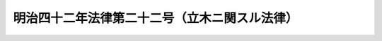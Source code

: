 .. _M42HO022:

==============================================
明治四十二年法律第二十二号（立木ニ関スル法律）
==============================================

.. raw:: html
    
    
    <b>明治四十二年法律第二十二号（立木ニ関スル法律）<br>
    （明治四十二年四月五日法律第二十二号）</b><br><br><div align="right">最終改正：平成一六年六月一八日法律第一二四号</div><br><p>
    </p><div class="item"><b><a name="1000000000000000000000000000000000000000000000000100000000000000000000000000000">第一条</a>
    </b>
    <a name="1000000000000000000000000000000000000000000000000100000000001000000000000000000"></a>
    　本法ニ於テ立木ト称スルハ一筆ノ土地又ハ一筆ノ土地ノ一部分ニ生立スル樹木ノ集団ニシテ其ノ所有者カ本法ニ依リ所有権保存ノ登記ヲ受ケタルモノヲ謂フ
    </div>
    <div class="item"><b><a name="1000000000000000000000000000000000000000000000000100000000002000000000000000000">○２</a>
    </b>
    前項ノ樹木ノ集団ノ範囲ハ勅令ヲ以テ之ヲ定ム
    </div>
    
    <p>
    </p><div class="item"><b><a name="1000000000000000000000000000000000000000000000000200000000000000000000000000000">第二条</a>
    </b>
    <a name="1000000000000000000000000000000000000000000000000200000000001000000000000000000"></a>
    　立木ハ之ヲ不動産ト看做ス
    </div>
    <div class="item"><b><a name="1000000000000000000000000000000000000000000000000200000000002000000000000000000">○２</a>
    </b>
    立木ノ所有者ハ土地ト分離シテ立木ヲ譲渡シ又ハ之ヲ以テ抵当権ノ目的ト為スコトヲ得
    </div>
    <div class="item"><b><a name="1000000000000000000000000000000000000000000000000200000000003000000000000000000">○３</a>
    </b>
    土地所有権又ハ地上権ノ処分ノ効力ハ立木ニ及ハス
    </div>
    
    <p>
    </p><div class="item"><b><a name="1000000000000000000000000000000000000000000000000300000000000000000000000000000">第三条</a>
    </b>
    <a name="1000000000000000000000000000000000000000000000000300000000001000000000000000000"></a>
    　立木ノ所有者ハ立木カ抵当権ノ目的タル場合ニ於テモ当事者ノ協定シタル施業方法ニ依リ其ノ樹木ヲ採取スルコトヲ妨ケス
    </div>
    
    <p>
    </p><div class="item"><b><a name="1000000000000000000000000000000000000000000000000400000000000000000000000000000">第四条</a>
    </b>
    <a name="1000000000000000000000000000000000000000000000000400000000001000000000000000000"></a>
    　立木ヲ目的トスル抵当権ハ前条ノ規定ニ依ル採取ノ場合ヲ除クノ外其ノ樹木カ土地ヨリ分離シタル後ト雖其ノ樹木ニ付之ヲ行フコトヲ得
    </div>
    <div class="item"><b><a name="1000000000000000000000000000000000000000000000000400000000002000000000000000000">○２</a>
    </b>
    抵当権者ハ債権ノ期限ノ到来前ト雖前項ノ樹木ヲ競売スルコトヲ得但シ其ノ代金ハ之ヲ供託スヘシ
    </div>
    <div class="item"><b><a name="1000000000000000000000000000000000000000000000000400000000003000000000000000000">○３</a>
    </b>
    樹木ノ所有者ハ競売ヲ為スヘキ地ノ地方裁判所ニ相当ノ担保ヲ供託シテ競売ノ免除ヲ申立ツルコトヲ得
    </div>
    <div class="item"><b><a name="1000000000000000000000000000000000000000000000000400000000004000000000000000000">○４</a>
    </b>
    樹木ノ所有者ハ抵当権者ニ対シテ一箇月以上ノ期間ヲ定メ競売ヲ為スヘキ旨ヲ催告スルコトヲ得若抵当権者カ其ノ期間内ニ競売ヲ為ササルトキハ其ノ樹木ニ付抵当権ヲ行フコトヲ得ス
    </div>
    <div class="item"><b><a name="1000000000000000000000000000000000000000000000000400000000005000000000000000000">○５</a>
    </b>
    第一項ノ規定ハ<a href="/cgi-bin/idxrefer.cgi?H_FILE=%96%be%93%f1%8b%e3%96%40%94%aa%8b%e3&amp;REF_NAME=%96%af%96%40%91%e6%95%53%8b%e3%8f%5c%93%f1%8f%f0&amp;ANCHOR_F=1000000000000000000000000000000000000000000000019200000000000000000000000000000&amp;ANCHOR_T=1000000000000000000000000000000000000000000000019200000000000000000000000000000#1000000000000000000000000000000000000000000000019200000000000000000000000000000" target="inyo">民法第百九十二条</a>
    乃至<a href="/cgi-bin/idxrefer.cgi?H_FILE=%96%be%93%f1%8b%e3%96%40%94%aa%8b%e3&amp;REF_NAME=%91%e6%95%53%8b%e3%8f%5c%8e%6c%8f%f0&amp;ANCHOR_F=1000000000000000000000000000000000000000000000019400000000000000000000000000000&amp;ANCHOR_T=1000000000000000000000000000000000000000000000019400000000000000000000000000000#1000000000000000000000000000000000000000000000019400000000000000000000000000000" target="inyo">第百九十四条</a>
    ノ規定ノ適用ヲ妨ケス
    </div>
    
    <p>
    </p><div class="item"><b><a name="1000000000000000000000000000000000000000000000000500000000000000000000000000000">第五条</a>
    </b>
    <a name="1000000000000000000000000000000000000000000000000500000000001000000000000000000"></a>
    　立木カ土地ノ所有者ニ属スル場合ニ於テ其ノ土地又ハ立木ノミカ抵当権ノ目的タルトキハ抵当権設定者ハ競売ノ場合ニ付地上権ヲ設定シタルモノト看做ス但シ其ノ存続期間及地代ハ当事者ノ請求ニ依リ地方ノ慣習ヲ斟酌シテ裁判所之ヲ定ム
    </div>
    <div class="item"><b><a name="1000000000000000000000000000000000000000000000000500000000002000000000000000000">○２</a>
    </b>
    前項ノ規定ハ土地及其ノ上ニ存スル立木ガ債務者ニ属スル場合ニ於テ其ノ土地又ハ立木ニ対シ強制競売ニ係ル差押ガアリ売却ニ因リ所有者ヲ異ニスルニ至リタルトキニ之ヲ準用ス
    </div>
    
    <p>
    </p><div class="item"><b><a name="1000000000000000000000000000000000000000000000000600000000000000000000000000000">第六条</a>
    </b>
    <a name="1000000000000000000000000000000000000000000000000600000000001000000000000000000"></a>
    　立木カ地上権者ニ属スル場合ニ於テ其ノ地上権又ハ立木ノミカ抵当権ノ目的タルトキハ抵当権設定者ハ競売ノ場合ニ付地上権ノ存続期間内ニ於テ其ノ土地ノ賃貸借ヲ為シタルモノト看做ス但シ其ノ存続期間及借賃ニ付テハ前条第一項但書ノ規定ヲ準用ス
    </div>
    <div class="item"><b><a name="1000000000000000000000000000000000000000000000000600000000002000000000000000000">○２</a>
    </b>
    前項ノ場合ニ於テ地上権ノ存続期間ノ定ナキトキハ其ノ期間ハ当事者又ハ賃借人ノ請求ニ依リ地方ノ慣習ヲ斟酌シテ裁判所之ヲ定ム
    </div>
    <div class="item"><b><a name="1000000000000000000000000000000000000000000000000600000000003000000000000000000">○３</a>
    </b>
    前二項ノ規定ハ地上権及其ノ目的タル土地ノ上ニ存スル立木ガ債務者ニ属スル場合ニ於テ其ノ地上権又ハ立木ニ対シ強制競売ニ係ル差押ガアリ売却ニ因リ権利者ヲ異ニスルニ至リタルトキニ之ヲ準用ス
    </div>
    <div class="item"><b><a name="1000000000000000000000000000000000000000000000000600000000004000000000000000000">○４</a>
    </b>
    <a href="/cgi-bin/idxrefer.cgi?H_FILE=%96%be%93%f1%8b%e3%96%40%94%aa%8b%e3&amp;REF_NAME=%96%af%96%40%91%e6%98%5a%95%53%8e%6c%8f%f0&amp;ANCHOR_F=1000000000000000000000000000000000000000000000060400000000000000000000000000000&amp;ANCHOR_T=1000000000000000000000000000000000000000000000060400000000000000000000000000000#1000000000000000000000000000000000000000000000060400000000000000000000000000000" target="inyo">民法第六百四条</a>
    及<a href="/cgi-bin/idxrefer.cgi?H_FILE=%96%be%93%f1%8b%e3%96%40%94%aa%8b%e3&amp;REF_NAME=%91%e6%98%5a%95%53%8f%5c%93%f1%8f%f0&amp;ANCHOR_F=1000000000000000000000000000000000000000000000061200000000000000000000000000000&amp;ANCHOR_T=1000000000000000000000000000000000000000000000061200000000000000000000000000000#1000000000000000000000000000000000000000000000061200000000000000000000000000000" target="inyo">第六百十二条</a>
    ノ規定ハ<a href="/cgi-bin/idxrefer.cgi?H_FILE=%96%be%93%f1%8b%e3%96%40%94%aa%8b%e3&amp;REF_NAME=%91%e6%88%ea%8d%80&amp;ANCHOR_F=1000000000000000000000000000000000000000000000061200000000001000000000000000000&amp;ANCHOR_T=1000000000000000000000000000000000000000000000061200000000001000000000000000000#1000000000000000000000000000000000000000000000061200000000001000000000000000000" target="inyo">第一項</a>
    （前項ニ於テ準用スル場合ヲ含ム）ノ賃貸借ニ之ヲ適用セス
    </div>
    
    <p>
    </p><div class="item"><b><a name="1000000000000000000000000000000000000000000000000700000000000000000000000000000">第七条</a>
    </b>
    <a name="1000000000000000000000000000000000000000000000000700000000001000000000000000000"></a>
    　前条ノ規定ハ転貸ヲ為スコトヲ得ル土地ノ賃借人ニ属スル立木カ抵当権ノ目的タルトキ並ニ転貸ヲ為スコトヲ得ル土地ノ賃借権及其ノ土地ノ上ニ存スル立木ガ債務者ニ属スル場合ニ於テ其ノ賃借権又ハ立木ニ対シ強制執行ニ係ル差押ガアリ売却ニ因リ権利者ヲ異ニスルニ至リタルトキニ之ヲ準用ス
    </div>
    
    <p>
    </p><div class="item"><b><a name="1000000000000000000000000000000000000000000000000800000000000000000000000000000">第八条</a>
    </b>
    <a name="1000000000000000000000000000000000000000000000000800000000001000000000000000000"></a>
    　地上権者又ハ土地ノ賃借人ニ属スル立木カ抵当権ノ目的タル場合ニ於テハ地上権者又ハ賃借人ハ抵当権者ノ承諾アルニ非サレハ其ノ権利ヲ抛棄シ又ハ契約ヲ解除スルコトヲ得ス
    </div>
    
    <p>
    </p><div class="item"><b><a name="1000000000000000000000000000000000000000000000000900000000000000000000000000000">第九条</a>
    </b>
    <a name="1000000000000000000000000000000000000000000000000900000000001000000000000000000"></a>
    　立木カ抵当権ノ目的タル場合ニ於テ其ノ所有者カ樹木ノ運搬ノ為土地ヲ使用スル権利ヲ有スルトキハ立木ノ競売ノ買受人ハ其ノ権利ヲ行使スルコトヲ得此ノ場合ニ於テハ相当ノ対価ヲ支払フヘシ
    </div>
    <div class="item"><b><a name="1000000000000000000000000000000000000000000000000900000000002000000000000000000">○２</a>
    </b>
    前項ノ規定ハ立木ニ対シ強制競売ニ係ル差押ガアリタル場合ニ於テ債務者ガ樹木ノ運搬ノ為土地ヲ使用スル権利ヲ有スルトキニ之ヲ準用ス
    </div>
    <div class="item"><b><a name="1000000000000000000000000000000000000000000000000900000000003000000000000000000">○３</a>
    </b>
    前二項ノ規定ハ水ノ使用ニ関スル権利ニ之ヲ準用ス
    </div>
    
    <p>
    </p><div class="item"><b><a name="1000000000000000000000000000000000000000000000001000000000000000000000000000000">第十条</a>
    </b>
    <a name="1000000000000000000000000000000000000000000000001000000000001000000000000000000"></a>
    　第二条第三項、第三条、第四条、第五条第一項、第六条第一項、第二項及第四項、第七条、第八条並ニ第九条第一項及第三項ノ規定ハ先取特権ニ之ヲ準用ス
    </div>
    
    <p>
    </p><div class="item"><b><a name="1000000000000000000000000000000000000000000000001100000000000000000000000000000">第十一条</a>
    </b>
    <a name="1000000000000000000000000000000000000000000000001100000000001000000000000000000"></a>
    　土地又ハ地上権カ質権ノ目的タル場合ニ於テハ其ノ土地ニ生立スル樹木ニ付所有権保存ノ登記ヲ為スコトヲ得ス
    </div>
    
    <p>
    </p><div class="item"><b><a name="1000000000000000000000000000000000000000000000001200000000000000000000000000000">第十二条</a>
    </b>
    <a name="1000000000000000000000000000000000000000000000001200000000001000000000000000000"></a>
    　各登記所ニ立木登記簿ヲ備フ
    </div>
    
    <p>
    </p><div class="item"><b><a name="1000000000000000000000000000000000000000000000001300000000000000000000000000000">第十三条</a>
    </b>
    <a name="1000000000000000000000000000000000000000000000001300000000001000000000000000000"></a>
    　立木登記簿ハ一個ノ立木ニ付一登記記録ヲ備フ
    </div>
    
    <p>
    </p><div class="item"><b><a name="1000000000000000000000000000000000000000000000001400000000000000000000000000000">第十四条</a>
    </b>
    <a name="1000000000000000000000000000000000000000000000001400000000001000000000000000000"></a>
    　立木登記簿ハ其ノ一登記記録ヲ表題部及権利部ニ分ツ
    </div>
    <div class="item"><b><a name="1000000000000000000000000000000000000000000000001400000000002000000000000000000">○２</a>
    </b>
    表題部ニハ立木ノ表示ニ関スル事項ヲ記録ス
    </div>
    <div class="item"><b><a name="1000000000000000000000000000000000000000000000001400000000003000000000000000000">○３</a>
    </b>
    権利部ニハ所有権、先取特権及抵当権ニ関スル事項ヲ記録ス
    </div>
    
    <p>
    </p><div class="item"><b><a name="1000000000000000000000000000000000000000000000001500000000000000000000000000000">第十五条</a>
    </b>
    <a name="1000000000000000000000000000000000000000000000001500000000001000000000000000000"></a>
    　立木ノ表題部ノ登記事項ハ<a href="/cgi-bin/idxrefer.cgi?H_FILE=%95%bd%88%ea%98%5a%96%40%88%ea%93%f1%8e%4f&amp;REF_NAME=%95%73%93%ae%8e%59%93%6f%8b%4c%96%40&amp;ANCHOR_F=&amp;ANCHOR_T=" target="inyo">不動産登記法</a>
    （平成十六年法律第百二十三号）<a href="/cgi-bin/idxrefer.cgi?H_FILE=%95%bd%88%ea%98%5a%96%40%88%ea%93%f1%8e%4f&amp;REF_NAME=%91%e6%8e%4f%8f%5c%8e%6c%8f%f0%91%e6%88%ea%8d%80&amp;ANCHOR_F=1000000000000000000000000000000000000000000000003400000000001000000000000000000&amp;ANCHOR_T=1000000000000000000000000000000000000000000000003400000000001000000000000000000#1000000000000000000000000000000000000000000000003400000000001000000000000000000" target="inyo">第三十四条第一項</a>
    各号ニ掲ゲタル事項ノ外左ノ事項トス
    <div class="number"><b><a name="1000000000000000000000000000000000000000000000001500000000001000000001000000000">一</a>
    </b>
    　樹木カ一筆ノ土地ノ一部分ニ生立スル場合ニ於テハ其ノ部分ノ位置及地積、其ノ部分ヲ表示スヘキ名称又ハ番号アルトキハ其ノ名称又ハ番号 
    </div>
    <div class="number"><b><a name="1000000000000000000000000000000000000000000000001500000000001000000002000000000">二</a>
    </b>
    　樹種、数量及樹齢 
    </div>
    </div>
    <div class="item"><b><a name="1000000000000000000000000000000000000000000000001500000000002000000000000000000">○２</a>
    </b>
    立木ニ関スル登記ヲ申請スル場合ニ於テハ法務省令ヲ以テ定ムル事項ノ外前項各号ニ掲ゲタル事項ヲ申請情報ノ内容トス
    </div>
    
    <p>
    </p><div class="item"><b><a name="1000000000000000000000000000000000000000000000001600000000000000000000000000000">第十六条</a>
    </b>
    <a name="1000000000000000000000000000000000000000000000001600000000001000000000000000000"></a>
    　所有権保存ノ登記ハ左ニ掲ゲタル者ヨリ申請スルコトヲ得
    <div class="number"><b><a name="1000000000000000000000000000000000000000000000001600000000001000000001000000000">一</a>
    </b>
    　立木ノ存スル土地ノ所有権又ハ地上権ノ登記名義人
    </div>
    <div class="number"><b><a name="1000000000000000000000000000000000000000000000001600000000001000000002000000000">二</a>
    </b>
    　土地ノ登記記録ノ表題部ニ自己又ハ被相続人ガ立木ノ存スル土地ノ所有者トシテ記録セラレタル者
    </div>
    <div class="number"><b><a name="1000000000000000000000000000000000000000000000001600000000001000000003000000000">三</a>
    </b>
    　第一号ニ掲ゲタル者ノ提供ニ係ル証明情報ニ依リ自己ノ所有権ヲ証スル者
    </div>
    <div class="number"><b><a name="1000000000000000000000000000000000000000000000001600000000001000000004000000000">四</a>
    </b>
    　判決ニ依リ自己ノ所有権ヲ証スル者
    </div>
    </div>
    <div class="item"><b><a name="1000000000000000000000000000000000000000000000001600000000002000000000000000000">○２</a>
    </b>
    所有権保存ノ登記ヲ申請スル場合ニ於テハ前項各号ノ内何レノ規定ニ依リテ登記ヲ申請スルモノナルカヲ申請情報ノ内容トス此ノ場合ニ於テハ其ノ申請情報ト併セテ登記原因ヲ証明スル情報ヲ提供スルコトヲ要セズ
    </div>
    
    <p>
    </p><div class="item"><b><a name="1000000000000000000000000000000000000000000000001700000000000000000000000000000">第十七条</a>
    </b>
    <a name="1000000000000000000000000000000000000000000000001700000000001000000000000000000"></a>
    　所有権保存ノ登記ヲ申請スル場合ニ於テ其ノ保存登記ニ付土地ノ登記簿上利害ノ関係ヲ有スル第三者アルトキハ其ノ申請情報ト併セテ其ノ第三者ノ承諾ヲ証スル情報又ハ之ニ代ルヘキ裁判ガアリタルコトヲ証スル情報ヲ提供スベシ
    </div>
    
    <p>
    </p><div class="item"><b><a name="1000000000000000000000000000000000000000000000001800000000000000000000000000000">第十八条</a>
    </b>
    <a name="1000000000000000000000000000000000000000000000001800000000001000000000000000000"></a>
    　所有権ノ登記アル土地ニ生立スル樹木ニ付所有権保存ノ登記ノ申請アリタル場合ニ於テ土地ノ登記記録中土地又ハ地上権ヲ目的トスル先取特権又ハ抵当権ノ登記アルトキハ立木登記簿ニ其ノ登記ヲ転写スヘシ但シ其ノ登記ニ抵当権カ樹木ニ及ハサル旨ノ記録アルトキハ此ノ限ニ在ラス
    </div>
    <div class="item"><b><a name="1000000000000000000000000000000000000000000000001800000000002000000000000000000">○２</a>
    </b>
    前項ノ規定ニ依リ先取特権又ハ抵当権ノ登記ヲ転写スル場合ニ於テハ其ノ先取特権又ハ抵当権ノ登記ニ関シ既ニ共同担保目録アルトキヲ除キ登記官ハ共同担保目録ヲ作成スルコトヲ要ス
    </div>
    
    <p>
    </p><div class="item"><b><a name="1000000000000000000000000000000000000000000000001900000000000000000000000000000">第十九条</a>
    </b>
    <a name="1000000000000000000000000000000000000000000000001900000000001000000000000000000"></a>
    　所有権保存ノ登記ヲ為シタルトキハ土地ノ登記記録中表題部ニ立木ノ登記記録ヲ表示シ登記官ヲ明カナラシムル措置ヲ為スベシ立木ノ区分ノ登記ヲ為シタルトキ亦同ジ
    </div>
    <div class="item"><b><a name="1000000000000000000000000000000000000000000000001900000000002000000000000000000">○２</a>
    </b>
    立木ノ滅失ノ登記ヲシタルトキハ前項ノ規定ニ依ル表示ヲ抹消スル記号ヲ記録シ登記官ヲ明カナラシムル措置ヲ為スベシ
    </div>
    
    <p>
    </p><div class="item"><b><a name="1000000000000000000000000000000000000000000000002000000000000000000000000000000">第二十条</a>
    </b>
    <a name="1000000000000000000000000000000000000000000000002000000000001000000000000000000"></a>
    　立木ノ分割若ハ合併若ハ滅失アリタルトキ又ハ第十五条第一項各号ニ掲ケタル事項ニ変更アリタルトキハ所有権ノ登記名義人ハ遅滞ナク其ノ登記ヲ申請スヘシ但シ樹木ノ発生若ハ成長又ハ第三条ノ施業方法ニ依ル変更ニ付テハ此ノ限ニ在ラス
    </div>
    <div class="item"><b><a name="1000000000000000000000000000000000000000000000002000000000002000000000000000000">○２</a>
    </b>
    立木ノ存スル土地ノ地目、字、地番又ハ地積ニ変更アリタルトキ亦前項ニ同シ
    </div>
    <div class="item"><b><a name="1000000000000000000000000000000000000000000000002000000000003000000000000000000">○３</a>
    </b>
    前二項ノ登記ニ関シ必要ナル事項ハ法務省令ヲ以テ之ヲ定ム
    </div>
    
    <p>
    </p><div class="item"><b><a name="1000000000000000000000000000000000000000000000002100000000000000000000000000000">第二十一条</a>
    </b>
    <a name="1000000000000000000000000000000000000000000000002100000000001000000000000000000"></a>
    　立木ヲ目的トスル抵当権設定ノ登記ニ於テハ<a href="/cgi-bin/idxrefer.cgi?H_FILE=%95%bd%88%ea%98%5a%96%40%88%ea%93%f1%8e%4f&amp;REF_NAME=%95%73%93%ae%8e%59%93%6f%8b%4c%96%40%91%e6%8c%dc%8f%5c%8b%e3%8f%f0&amp;ANCHOR_F=1000000000000000000000000000000000000000000000005900000000000000000000000000000&amp;ANCHOR_T=1000000000000000000000000000000000000000000000005900000000000000000000000000000#1000000000000000000000000000000000000000000000005900000000000000000000000000000" target="inyo">不動産登記法第五十九条</a>
    各号、第八十三条第一項各号並ニ第八十八条第一項各号及第二項各号ニ掲ゲタル事項ノ外施業方法ヲ登記事項トス
    </div>
    <div class="item"><b><a name="1000000000000000000000000000000000000000000000002100000000002000000000000000000">○２</a>
    </b>
    前項ノ登記ニ於テハ法務省令ヲ以テ定ムル事項ノ外同項ニ規定スル事項ヲ申請情報ノ内容トス
    </div>
    
    
    <br><a name="5000000000000000000000000000000000000000000000000000000000000000000000000000000"></a>
    　　　<a name="5000000001000000000000000000000000000000000000000000000000000000000000000000000"><b>附　則</b></a>
    <br><p>
    本法施行ノ期日ハ勅令ヲ以テ之ヲ定ム
    
    
    <br>　　　<a name="5000000002000000000000000000000000000000000000000000000000000000000000000000000"><b>附　則　（昭和六年四月一日法律第三九号）</b></a>
    <br></p><p>
    本法施行ノ期日ハ勅令ヲ以テ之ヲ定ム
    
    
    <br>　　　<a name="5000000003000000000000000000000000000000000000000000000000000000000000000000000"><b>附　則　（昭和二六年四月二〇日法律第一五〇号）　抄</b></a>
    <br></p><p></p><div class="item"><b>１</b>
    　この法律は、昭和二十六年七月一日から施行する。
    </div>
    <div class="item"><b>２</b>
    　登記所は、従前の規定による登記簿を改正後の規定による登記簿に改製しなければならない。
    </div>
    <div class="item"><b>３</b>
    　前項の規定による改製に関し必要な事項は、法務府令で定める。
    </div>
    
    <br>　　　<a name="5000000004000000000000000000000000000000000000000000000000000000000000000000000"><b>附　則　（昭和三五年三月三一日法律第一四号）　抄</b></a>
    <br><p>
    </p><div class="arttitle">（施行期日）</div>
    <div class="item"><b>第一条</b>
    　この法律は、昭和三十五年四月一日から施行する。
    </div>
    
    <p>
    </p><div class="arttitle">（工場抵当法及び立木に関する法律の一部改正）</div>
    <div class="item"><b>第九条</b>
    　略
    </div>
    <div class="item"><b>２</b>
    　立木に関する法律（明治四十二年法律第二十二号）の一部を次のように改正する。<br>　　（「次のよう」略）
    </div>
    <div class="item"><b>３</b>
    　第一項の規定による改正前の工場抵当法の規定（鉱業抵当法（明治三十八年法律第五十五号）第三条、漁業財団抵当法（大正十四年法律第九号）第六条、港湾運送事業法（昭和二十六年法律第百六十一号）第二十六条及び道路交通事業抵当法（昭和二十七年法律第二百四号）第十九条において準用する場合を含む。以下この項において同じ。）による登記用紙の表題部（以下次項において「旧表題部」という。）は、同項の規定による改正後の工場抵当法の規定による登記用紙の表題部（以下次項において「新表題部」という。）とみなす。
    </div>
    <div class="item"><b>４</b>
    　登記所は、法務省令の定めるところにより、旧表題部を新表題部に改製することができる。
    </div>
    <div class="item"><b>５</b>
    　前二項の規定は、第二項の規定による改正前の立木に関する法律の規定による登記用紙の表題部に準用する。
    </div>
    
    <br>　　　<a name="5000000005000000000000000000000000000000000000000000000000000000000000000000000"><b>附　則　（昭和三八年七月九日法律第一二六号）　抄</b></a>
    <br><p>
    　この法律は、商業登記法の施行の日（昭和三十九年四月一日）から施行する。
    
    
    <br>　　　<a name="5000000006000000000000000000000000000000000000000000000000000000000000000000000"><b>附　則　（昭和三九年三月三〇日法律第一八号）　抄</b></a>
    <br></p><p></p><div class="arttitle">（施行期日）</div>
    <div class="item"><b>１</b>
    　この法律は、昭和三十九年四月一日から施行する。
    </div>
    
    <br>　　　<a name="5000000007000000000000000000000000000000000000000000000000000000000000000000000"><b>附　則　（昭和五四年三月三〇日法律第五号）　抄</b></a>
    <br><p></p><div class="arttitle">（施行期日）</div>
    <div class="item"><b>１</b>
    　この法律は、民事執行法（昭和五十四年法律第四号）の施行の日（昭和五十五年十月一日）から施行する。
    </div>
    <div class="arttitle">（経過措置）</div>
    <div class="item"><b>２</b>
    　この法律の施行前に申し立てられた民事執行、企業担保権の実行及び破産の事件については、なお従前の例による。
    </div>
    <div class="item"><b>３</b>
    　前項の事件に関し執行官が受ける手数料及び支払又は償還を受ける費用の額については、同項の規定にかかわらず、最高裁判所規則の定めるところによる。
    </div>
    
    <br>　　　<a name="5000000008000000000000000000000000000000000000000000000000000000000000000000000"><b>附　則　（昭和六三年六月一一日法律第八一号）　抄</b></a>
    <br><p>
    </p><div class="arttitle">（施行期日）</div>
    <div class="item"><b>第一条</b>
    　この法律は、公布の日から起算して二十日を経過した日から施行する。
    </div>
    
    <p>
    </p><div class="arttitle">（登記簿の改製等の経過措置）</div>
    <div class="item"><b>第十一条</b>
    　この法律の規定による不動産登記法、商業登記法その他の法律の改正に伴う登記簿の改製その他の必要な経過措置は、法務省令で定める。
    </div>
    
    <br>　　　<a name="5000000009000000000000000000000000000000000000000000000000000000000000000000000"><b>附　則　（平成一六年六月一八日法律第一二四号）　抄</b></a>
    <br><p>
    </p><div class="arttitle">（施行期日）</div>
    <div class="item"><b>第一条</b>
    　この法律は、新不動産登記法の施行の日から施行する。
    </div>
    
    <p>
    </p><div class="arttitle">（経過措置）</div>
    <div class="item"><b>第二条</b>
    　この法律の施行の日が行政機関の保有する個人情報の保護に関する法律の施行の日後である場合には、第五十二条のうち商業登記法第百十四条の三及び第百十七条から第百十九条までの改正規定中「第百十四条の三」とあるのは、「第百十四条の四」とする。
    </div>
    
    <br><br>